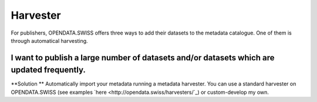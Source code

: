 ================
Harvester
================

For publishers, OPENDATA.SWISS offers three ways to add their datasets to the metadata catalogue. One of them is through automatical harvesting.

I want to publish a large number of datasets and/or datasets which are updated frequently.
-------------------------------------------------------------------------------------------------
**Solution ** Automatically import your metadata running a metadata harvester. You can use a standard harvester on OPENDATA.SWISS (see examples `here <http://opendata.swiss/harvesters/`_) or custom-develop my own.

